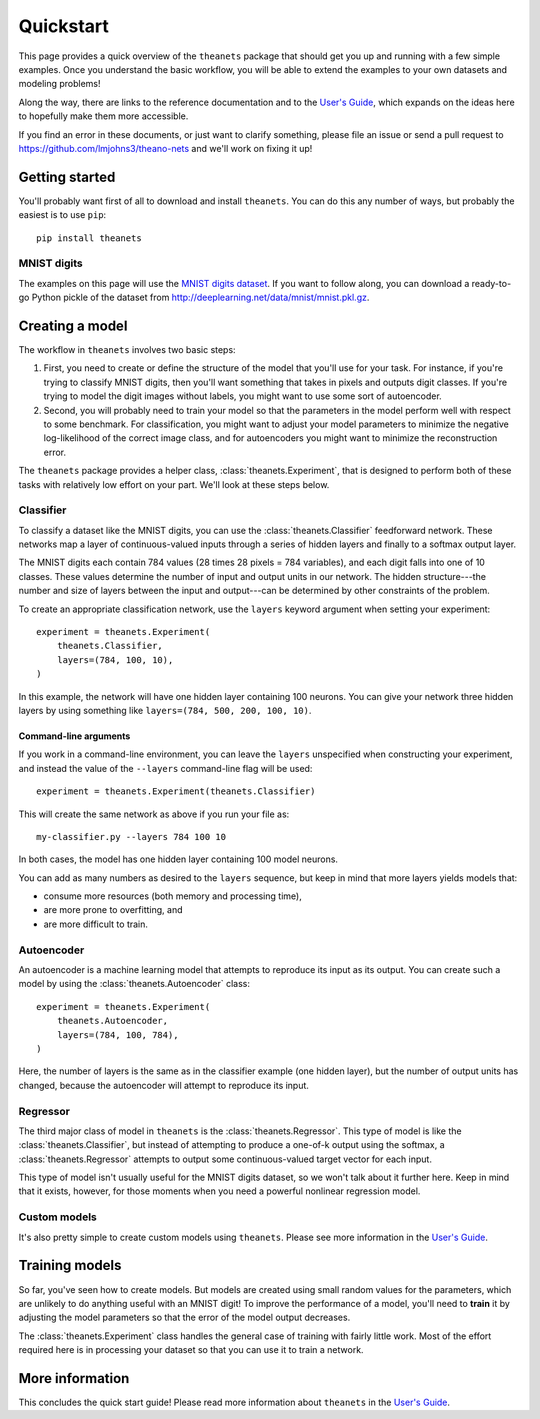 ==========
Quickstart
==========

This page provides a quick overview of the ``theanets`` package that should get
you up and running with a few simple examples. Once you understand the basic
workflow, you will be able to extend the examples to your own datasets and
modeling problems!

Along the way, there are links to the reference documentation and to the `User's
Guide <http://theanets.readthedocs.org/en/latest/guide.html>`_, which expands on
the ideas here to hopefully make them more accessible.

If you find an error in these documents, or just want to clarify something,
please file an issue or send a pull request to
https://github.com/lmjohns3/theano-nets and we'll work on fixing it up!

Getting started
===============

You'll probably want first of all to download and install ``theanets``. You can
do this any number of ways, but probably the easiest is to use ``pip``::

    pip install theanets

MNIST digits
------------

.. image:: http://www.heikohoffmann.de/htmlthesis/img679.gif

The examples on this page will use the `MNIST digits dataset
<http://yann.lecun.com/exdb/mnist/>`_. If you want to follow along, you can
download a ready-to-go Python pickle of the dataset from
http://deeplearning.net/data/mnist/mnist.pkl.gz.

Creating a model
================

The workflow in ``theanets`` involves two basic steps:

#. First, you need to create or define the structure of the model that you'll
   use for your task. For instance, if you're trying to classify MNIST digits,
   then you'll want something that takes in pixels and outputs digit classes. If
   you're trying to model the digit images without labels, you might want to use
   some sort of autoencoder.
#. Second, you will probably need to train your model so that the parameters in
   the model perform well with respect to some benchmark. For classification,
   you might want to adjust your model parameters to minimize the negative
   log-likelihood of the correct image class, and for autoencoders you might
   want to minimize the reconstruction error.

The ``theanets`` package provides a helper class, :class:`theanets.Experiment`,
that is designed to perform both of these tasks with relatively low effort on
your part. We'll look at these steps below.

Classifier
----------

To classify a dataset like the MNIST digits, you can use the
:class:`theanets.Classifier` feedforward network. These networks map a layer of
continuous-valued inputs through a series of hidden layers and finally to a
softmax output layer.

The MNIST digits each contain 784 values (28 times 28 pixels = 784 variables),
and each digit falls into one of 10 classes. These values determine the number
of input and output units in our network. The hidden structure---the number and
size of layers between the input and output---can be determined by other
constraints of the problem.

To create an appropriate classification network, use the ``layers`` keyword
argument when setting your experiment::

    experiment = theanets.Experiment(
        theanets.Classifier,
        layers=(784, 100, 10),
    )

In this example, the network will have one hidden layer containing 100 neurons.
You can give your network three hidden layers by using something like
``layers=(784, 500, 200, 100, 10)``.

Command-line arguments
^^^^^^^^^^^^^^^^^^^^^^

If you work in a command-line environment, you can leave the ``layers``
unspecified when constructing your experiment, and instead the value of the
``--layers`` command-line flag will be used::

    experiment = theanets.Experiment(theanets.Classifier)

This will create the same network as above if you run your file as::

    my-classifier.py --layers 784 100 10

In both cases, the model has one hidden layer containing 100 model neurons.

You can add as many numbers as desired to the ``layers`` sequence, but keep in
mind that more layers yields models that:

- consume more resources (both memory and processing time),
- are more prone to overfitting, and
- are more difficult to train.

Autoencoder
-----------

An autoencoder is a machine learning model that attempts to reproduce its input
as its output. You can create such a model by using the
:class:`theanets.Autoencoder` class::

    experiment = theanets.Experiment(
        theanets.Autoencoder,
        layers=(784, 100, 784),
    )

Here, the number of layers is the same as in the classifier example (one hidden
layer), but the number of output units has changed, because the autoencoder will
attempt to reproduce its input.

Regressor
---------

The third major class of model in ``theanets`` is the
:class:`theanets.Regressor`. This type of model is like the
:class:`theanets.Classifier`, but instead of attempting to produce a one-of-k
output using the softmax, a :class:`theanets.Regressor` attempts to output some
continuous-valued target vector for each input.

This type of model isn't usually useful for the MNIST digits dataset, so we
won't talk about it further here. Keep in mind that it exists, however, for
those moments when you need a powerful nonlinear regression model.

Custom models
-------------

It's also pretty simple to create custom models using ``theanets``. Please see
more information in the `User's Guide
<http://theanets.readthedocs.org/en/latest/guide.html>`_.

Training models
===============

So far, you've seen how to create models. But models are created using small
random values for the parameters, which are unlikely to do anything useful with
an MNIST digit! To improve the performance of a model, you'll need to **train**
it by adjusting the model parameters so that the error of the model output
decreases.

The :class:`theanets.Experiment` class handles the general case of training with
fairly little work. Most of the effort required here is in processing your
dataset so that you can use it to train a network.

More information
================

This concludes the quick start guide! Please read more information about
``theanets`` in the `User's Guide <http://theanets.readthedocs.org/en/latest/guide.html>`_.
